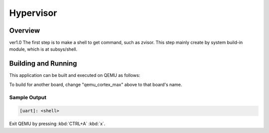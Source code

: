 .. _hypervisor:

Hypervisor
###########

Overview
********

ver1.0
The first step is to make a shell to get command, such as 
zvisor. This step mainly create by system build-in module,
which is at subsys/shell.

Building and Running
********************

This application can be built and executed on QEMU as follows:

.. zephyr-app-commands::
   :zephyr-app: hypervisor
   :host-os: Linux
   :board: qemu_cortex_max
   :goals: run
   :compact:

To build for another board, change "qemu_cortex_max" above to that board's name.

Sample Output
=============

.. code-block:: console

    [uart]: <shell>

Exit QEMU by pressing :kbd:`CTRL+A` :kbd:`x`.
